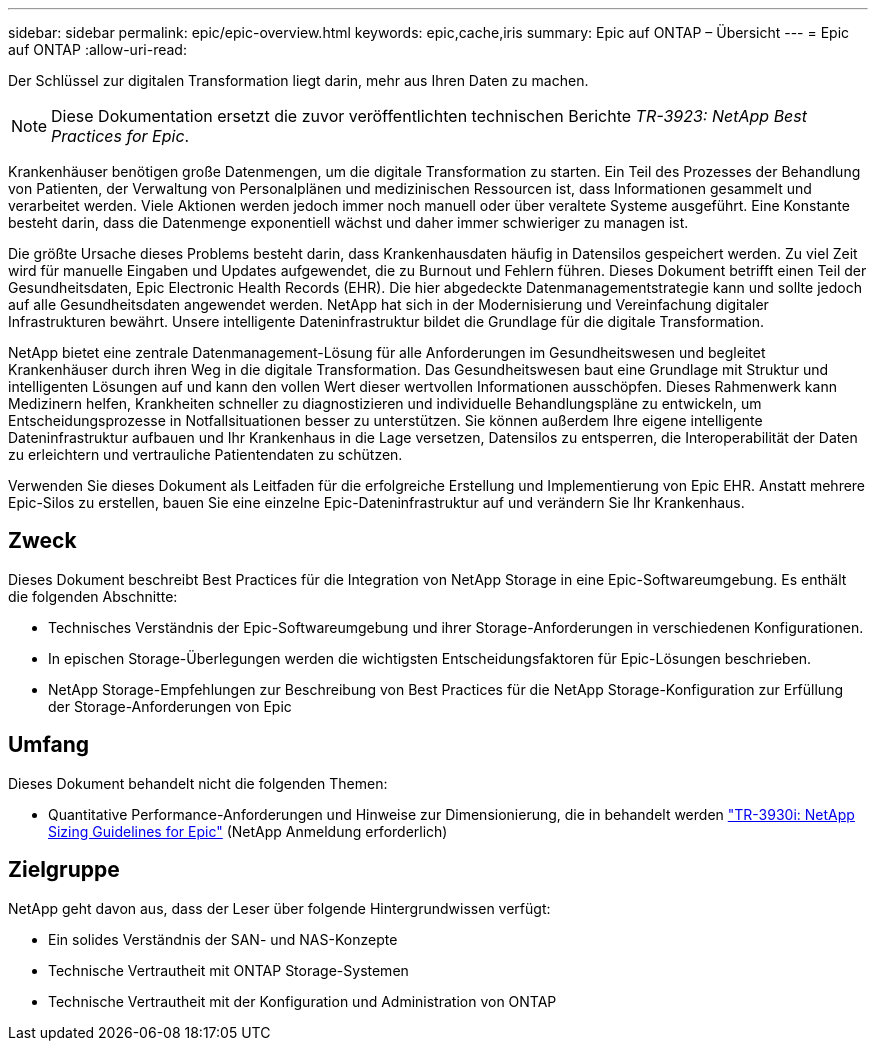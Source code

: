 ---
sidebar: sidebar 
permalink: epic/epic-overview.html 
keywords: epic,cache,iris 
summary: Epic auf ONTAP – Übersicht 
---
= Epic auf ONTAP
:allow-uri-read: 


[role="lead"]
Der Schlüssel zur digitalen Transformation liegt darin, mehr aus Ihren Daten zu machen.


NOTE: Diese Dokumentation ersetzt die zuvor veröffentlichten technischen Berichte _TR-3923: NetApp Best Practices for Epic_.

Krankenhäuser benötigen große Datenmengen, um die digitale Transformation zu starten. Ein Teil des Prozesses der Behandlung von Patienten, der Verwaltung von Personalplänen und medizinischen Ressourcen ist, dass Informationen gesammelt und verarbeitet werden. Viele Aktionen werden jedoch immer noch manuell oder über veraltete Systeme ausgeführt. Eine Konstante besteht darin, dass die Datenmenge exponentiell wächst und daher immer schwieriger zu managen ist.

Die größte Ursache dieses Problems besteht darin, dass Krankenhausdaten häufig in Datensilos gespeichert werden. Zu viel Zeit wird für manuelle Eingaben und Updates aufgewendet, die zu Burnout und Fehlern führen. Dieses Dokument betrifft einen Teil der Gesundheitsdaten, Epic Electronic Health Records (EHR). Die hier abgedeckte Datenmanagementstrategie kann und sollte jedoch auf alle Gesundheitsdaten angewendet werden. NetApp hat sich in der Modernisierung und Vereinfachung digitaler Infrastrukturen bewährt. Unsere intelligente Dateninfrastruktur bildet die Grundlage für die digitale Transformation.

NetApp bietet eine zentrale Datenmanagement-Lösung für alle Anforderungen im Gesundheitswesen und begleitet Krankenhäuser durch ihren Weg in die digitale Transformation. Das Gesundheitswesen baut eine Grundlage mit Struktur und intelligenten Lösungen auf und kann den vollen Wert dieser wertvollen Informationen ausschöpfen. Dieses Rahmenwerk kann Medizinern helfen, Krankheiten schneller zu diagnostizieren und individuelle Behandlungspläne zu entwickeln, um Entscheidungsprozesse in Notfallsituationen besser zu unterstützen. Sie können außerdem Ihre eigene intelligente Dateninfrastruktur aufbauen und Ihr Krankenhaus in die Lage versetzen, Datensilos zu entsperren, die Interoperabilität der Daten zu erleichtern und vertrauliche Patientendaten zu schützen.

Verwenden Sie dieses Dokument als Leitfaden für die erfolgreiche Erstellung und Implementierung von Epic EHR. Anstatt mehrere Epic-Silos zu erstellen, bauen Sie eine einzelne Epic-Dateninfrastruktur auf und verändern Sie Ihr Krankenhaus.



== Zweck

Dieses Dokument beschreibt Best Practices für die Integration von NetApp Storage in eine Epic-Softwareumgebung. Es enthält die folgenden Abschnitte:

* Technisches Verständnis der Epic-Softwareumgebung und ihrer Storage-Anforderungen in verschiedenen Konfigurationen.
* In epischen Storage-Überlegungen werden die wichtigsten Entscheidungsfaktoren für Epic-Lösungen beschrieben.
* NetApp Storage-Empfehlungen zur Beschreibung von Best Practices für die NetApp Storage-Konfiguration zur Erfüllung der Storage-Anforderungen von Epic




== Umfang

Dieses Dokument behandelt nicht die folgenden Themen:

* Quantitative Performance-Anforderungen und Hinweise zur Dimensionierung, die in behandelt werden https://fieldportal.netapp.com/content/192412?assetComponentId=192510["TR-3930i: NetApp Sizing Guidelines for Epic"^] (NetApp Anmeldung erforderlich)




== Zielgruppe

NetApp geht davon aus, dass der Leser über folgende Hintergrundwissen verfügt:

* Ein solides Verständnis der SAN- und NAS-Konzepte
* Technische Vertrautheit mit ONTAP Storage-Systemen
* Technische Vertrautheit mit der Konfiguration und Administration von ONTAP

